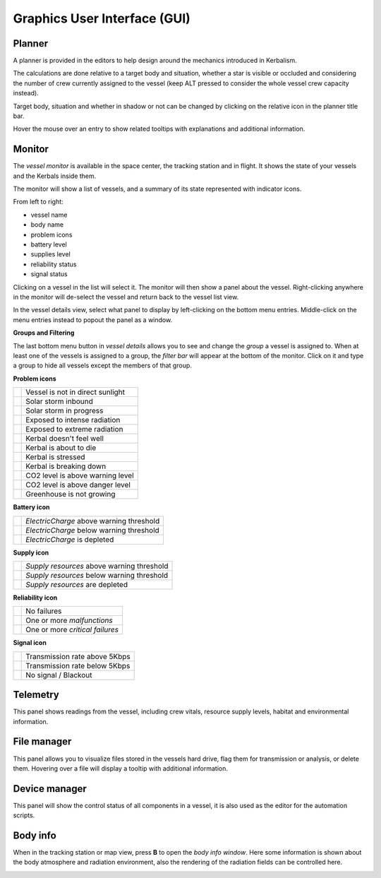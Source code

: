 .. _gui:

Graphics User Interface (GUI)
=============================

Planner
-------

A planner is provided in the editors to help design around the mechanics introduced in Kerbalism.

The calculations are done relative to a target body and situation, whether a star is visible or occluded and considering the number of crew currently assigned to the vessel (keep ALT pressed to consider the whole vessel crew capacity instead).

Target body, situation and whether in shadow or not can be changed by clicking on the relative icon in the planner title bar.

Hover the mouse over an entry to show related tooltips with explanations and additional information.

.. image:: ../misc/img/gui/planner.png

Monitor
-------

The *vessel monitor* is available in the space center, the tracking station and in flight. It shows the state of your vessels and the Kerbals inside them.

.. image:: ../misc/img/gui/monitor.png

The monitor will show a list of vessels, and a summary of its state represented with indicator icons.

From left to right:

- vessel name
- body name
- problem icons
- battery level
- supplies level
- reliability status
- signal status

Clicking on a vessel in the list will select it. The monitor will then show a panel about the vessel. Right-clicking anywhere in the monitor will de-select the vessel and return back to the vessel list view.

In the vessel details view, select what panel to display by left-clicking on the bottom menu entries. Middle-click on the menu entries instead to popout the panel as a window.

**Groups and Filtering**

The last bottom menu button in *vessel details* allows you to see and change the *group* a vessel is assigned to. When at least one of the vessels is assigned to a group, the *filter bar* will appear at the bottom of the monitor. Click on it and type a group to hide all vessels except the members of that group.

.. image:: ../misc/img/gui/monitor-filter.gif

**Problem icons**

+--------------------+----------------------------------+
| |sun-black|        | Vessel is not in direct sunlight |
+--------------------+----------------------------------+
| |storm-yellow|     | Solar storm inbound              |
+--------------------+----------------------------------+
| |storm-red|        | Solar storm in progress          |
+--------------------+----------------------------------+
| |radiation-yellow| | Exposed to intense radiation     |
+--------------------+----------------------------------+
| |radiation-red|    | Exposed to extreme radiation     |
+--------------------+----------------------------------+
| |health-yellow|    | Kerbal doesn't feel well         |
+--------------------+----------------------------------+
| |health-red|       | Kerbal is about to die           |
+--------------------+----------------------------------+
| |brain-yellow|     | Kerbal is stressed               |
+--------------------+----------------------------------+
| |brain-red|        | Kerbal is breaking down          |
+--------------------+----------------------------------+
| |recycle-yellow|   | CO2 level is above warning level |
+--------------------+----------------------------------+
| |recycle-red|      | CO2 level is above danger level  |
+--------------------+----------------------------------+
| |plant-yellow|     | Greenhouse is not growing        |
+--------------------+----------------------------------+

**Battery icon**

+---------------------+------------------------------------------+
| |battery-white|     | *ElectricCharge* above warning threshold |
+---------------------+------------------------------------------+
| |battery-yellow|    | *ElectricCharge* below warning threshold |
+---------------------+------------------------------------------+
| |battery-red|       | *ElectricCharge* is depleted             |
+---------------------+------------------------------------------+

**Supply icon**

+---------------------+--------------------------------------------+
| |box-white|         | *Supply resources* above warning threshold |
+---------------------+--------------------------------------------+
| |box-yellow|        | *Supply resources* below warning threshold |
+---------------------+--------------------------------------------+
| |box-red|           | *Supply resources* are depleted            |
+---------------------+--------------------------------------------+

**Reliability icon**

+------------------------+----------------------------------+
| |wrench-white|         | No failures                      |
+------------------------+----------------------------------+
| |wrench-yellow|        | One or more *malfunctions*       |
+------------------------+----------------------------------+
| |wrench-red|           | One or more *critical failures*  |
+------------------------+----------------------------------+

**Signal icon**

+--------------------+--------------------------------+
| |signal-white|     | Transmission rate above 5Kbps  |
+--------------------+--------------------------------+
| |signal-yellow|    | Transmission rate below 5Kbps  |
+--------------------+--------------------------------+
| |signal-red|       | No signal / Blackout           |
+--------------------+--------------------------------+

Telemetry
---------

This panel shows readings from the vessel, including crew vitals, resource supply levels, habitat and environmental information. 

.. image:: ../misc/img/gui/telemetry.png

File manager
------------

This panel allows you to visualize files stored in the vessels hard drive, flag them for transmission or analysis, or delete them. Hovering over a file will display a tooltip with additional information.

.. image:: ../misc/img/gui/file-manager.png

Device manager
--------------

This panel will show the control status of all components in a vessel, it is also used as the editor for the automation scripts.

.. image:: ../misc/img/gui/dev-manager.png

Body info
---------

When in the tracking station or map view, press **B** to open the *body info window*. Here some information is shown about the body atmosphere and radiation environment, also the rendering of the radiation fields can be controlled here.

.. image:: ../misc/img/gui/body-info.png

.. |sun-black| image:: ../GameData/Kerbalism/Textures/sun-black.png
.. |storm-yellow| image:: ../GameData/Kerbalism/Textures/storm-yellow.png
.. |storm-red| image:: ../GameData/Kerbalism/Textures/storm-red.png
.. |radiation-yellow| image:: ../GameData/Kerbalism/Textures/radiation-yellow.png
.. |radiation-red| image:: ../GameData/Kerbalism/Textures/radiation-red.png
.. |health-yellow| image:: ../GameData/Kerbalism/Textures/health-yellow.png
.. |health-red| image:: ../GameData/Kerbalism/Textures/health-red.png
.. |brain-yellow| image:: ../GameData/Kerbalism/Textures/brain-yellow.png
.. |brain-red| image:: ../GameData/Kerbalism/Textures/brain-red.png
.. |recycle-yellow| image:: ../GameData/Kerbalism/Textures/recycle-yellow.png
.. |recycle-red| image:: ../GameData/Kerbalism/Textures/recycle-red.png
.. |plant-yellow| image:: ../GameData/Kerbalism/Textures/plant-yellow.png

.. |battery-white| image:: ../GameData/Kerbalism/Textures/battery-white.png
.. |battery-yellow| image:: ../GameData/Kerbalism/Textures/battery-yellow.png
.. |battery-red| image:: ../GameData/Kerbalism/Textures/battery-red.png

.. |box-white| image:: ../GameData/Kerbalism/Textures/box-white.png
.. |box-yellow| image:: ../GameData/Kerbalism/Textures/box-yellow.png
.. |box-red| image:: ../GameData/Kerbalism/Textures/box-red.png

.. |wrench-white| image:: ../GameData/Kerbalism/Textures/wrench-white.png
.. |wrench-yellow| image:: ../GameData/Kerbalism/Textures/wrench-yellow.png
.. |wrench-red| image:: ../GameData/Kerbalism/Textures/wrench-red.png

.. |signal-white| image:: ../GameData/Kerbalism/Textures/signal-white.png
.. |signal-yellow| image:: ../GameData/Kerbalism/Textures/signal-yellow.png
.. |signal-red| image:: ../GameData/Kerbalism/Textures/signal-red.png
